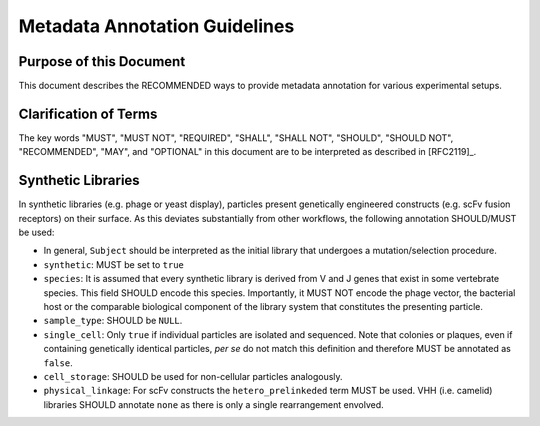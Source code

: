 .. _Metadata_Guidelines:

==============================
Metadata Annotation Guidelines
==============================

Purpose of this Document
========================

This document describes the RECOMMENDED ways to provide metadata
annotation for various experimental setups.

Clarification of Terms
======================

The key words "MUST", "MUST NOT", "REQUIRED", "SHALL", "SHALL NOT",
"SHOULD", "SHOULD NOT", "RECOMMENDED", "MAY", and "OPTIONAL" in this
document are to be interpreted as described in [RFC2119]_.

Synthetic Libraries
===================

In synthetic libraries (e.g. phage or yeast display), particles present
genetically engineered constructs (e.g. scFv fusion receptors) on their
surface. As this deviates substantially from other workflows, the
following annotation SHOULD/MUST be used:

-  In general, ``Subject`` should be interpreted as the initial library
   that undergoes a mutation/selection procedure.
-  ``synthetic``: MUST be set to ``true``
-  ``species``:  It is assumed that every synthetic library is derived
   from V and J genes that exist in some vertebrate species. This field
   SHOULD encode this species. Importantly, it MUST NOT encode the
   phage vector, the bacterial host or the comparable biological
   component of the library system that constitutes the presenting
   particle.
-  ``sample_type``: SHOULD be ``NULL``.
-  ``single_cell``: Only ``true`` if individual particles are isolated and
   sequenced. Note that colonies or plaques, even if containing
   genetically identical particles, *per se* do not match this
   definition and therefore MUST be annotated as ``false``.
-  ``cell_storage``: SHOULD be used for non-cellular particles
   analogously.
-  ``physical_linkage``: For scFv constructs the ``hetero_prelinkeded``
   term MUST be used. VHH (i.e. camelid) libraries SHOULD annotate
   ``none`` as there is only a single rearrangement envolved.

